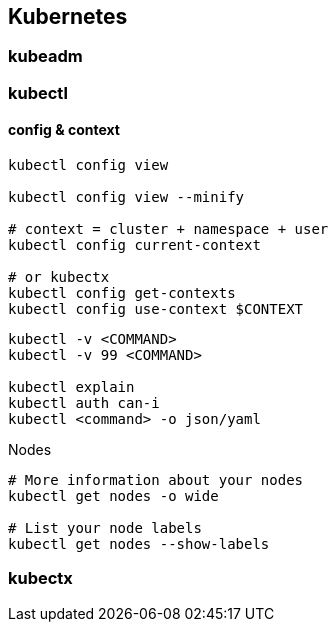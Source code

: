 
== Kubernetes

=== kubeadm


=== kubectl


==== config & context

[source,bash]
----
kubectl config view 

kubectl config view --minify

# context = cluster + namespace + user
kubectl config current-context

# or kubectx
kubectl config get-contexts 
kubectl config use-context $CONTEXT
----

[source,bash]
----
kubectl -v <COMMAND>
kubectl -v 99 <COMMAND>

kubectl explain
kubectl auth can-i
kubectl <command> -o json/yaml


----

[source,bash]
.Nodes
----
# More information about your nodes
kubectl get nodes -o wide

# List your node labels
kubectl get nodes --show-labels
----




=== kubectx
